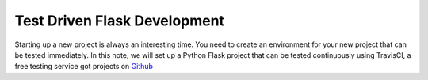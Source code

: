 Test Driven Flask Development
#############################

..  _TravisCI:  http://travis-ci.org/
..  _Github:    http://github.com/

Starting up a new project is always an interesting time. You need to create an
environment for your new project that can be tested immediately. In this note,
we will set up a Python Flask project that can be tested continuously using
TravisCI, a free testing service got projects on Github_

